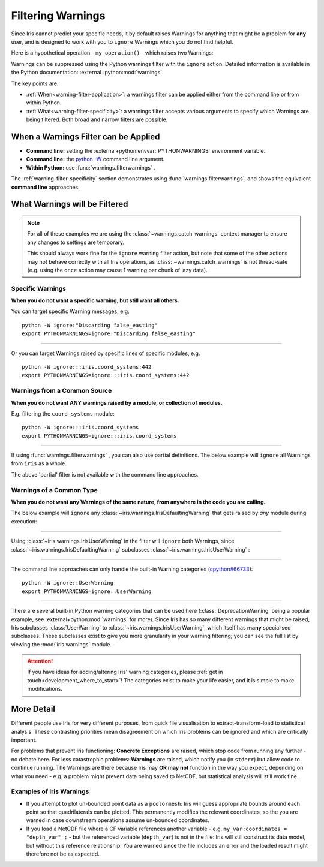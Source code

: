 .. _filtering-warnings:

==================
Filtering Warnings
==================

Since Iris cannot predict your specific needs, it by default raises Warnings
for anything that might be a problem for **any** user, and is designed to work with
you to ``ignore`` Warnings which you do not find helpful.

.. testsetup:: filtering_warnings

    from pathlib import Path
    import sys
    import warnings

    import iris
    import iris.coord_systems
    import iris.warnings

    # Hack to ensure doctests actually see Warnings that are raised, and that
    #  they have a relative path (so a test pass is not machine-dependent).
    warnings.filterwarnings("default")
    IRIS_FILE = Path(iris.__file__)
    def custom_warn(message, category, filename, lineno, file=None, line=None):
        filepath = Path(filename)
        filename = str(filepath.relative_to(IRIS_FILE.parents[1]))
        sys.stdout.write(warnings.formatwarning(message, category, filename, lineno))
    warnings.showwarning = custom_warn

    geog_cs_globe = iris.coord_systems.GeogCS(6400000)
    orthographic_coord_system = iris.coord_systems.Orthographic(
        longitude_of_projection_origin=0,
        latitude_of_projection_origin=0,
        ellipsoid=geog_cs_globe,
    )


    def my_operation():
        geog_cs_globe.inverse_flattening = 0.1
        _ = orthographic_coord_system.as_cartopy_crs()

Here is a hypothetical operation - ``my_operation()`` - which raises two
Warnings:

.. doctest:: filtering_warnings

    >>> my_operation()
    ...
    iris/coord_systems.py:444: IrisUserWarning: Setting inverse_flattening does not affect other properties of the GeogCS object. To change other properties set them explicitly or create a new GeogCS instance.
      warnings.warn(wmsg, category=iris.warnings.IrisUserWarning)
    iris/coord_systems.py:770: IrisDefaultingWarning: Discarding false_easting and false_northing that are not used by Cartopy.
      warnings.warn(

Warnings can be suppressed using the Python warnings filter with the ``ignore``
action. Detailed information is available in the Python documentation:
:external+python:mod:`warnings`.

The key points are:

- :ref:`When<warning-filter-application>`: a warnings filter can be applied
  either from the command line or from within Python.
- :ref:`What<warning-filter-specificity>`: a warnings filter accepts
  various arguments to specify which Warnings are being filtered. Both broad
  and narrow filters are possible.

.. _warning-filter-application:

**When** a Warnings Filter can be Applied
-----------------------------------------

- **Command line:** setting the :external+python:envvar:`PYTHONWARNINGS`
  environment variable.
- **Command line:** the `python -W <https://docs.python.org/3/using/cmdline.html#cmdoption-W>`_
  command line argument.
- **Within Python:** use :func:`warnings.filterwarnings` .

The :ref:`warning-filter-specificity` section demonstrates using
:func:`warnings.filterwarnings`, and shows the equivalent **command line**
approaches.


.. _warning-filter-specificity:

**What** Warnings will be Filtered
----------------------------------

.. note::

    For all of these examples we are using the
    :class:`~warnings.catch_warnings` context manager to ensure any changes to
    settings are temporary.

    This should always work fine for the ``ignore``
    warning filter action, but note that some of the other actions
    may not behave correctly with all Iris operations, as
    :class:`~warnings.catch_warnings` is not thread-safe (e.g. using the
    ``once`` action may cause 1 warning per chunk of lazy data).

Specific Warnings
~~~~~~~~~~~~~~~~~

**When you do not want a specific warning, but still want all others.**

You can target specific Warning messages, e.g.

.. doctest:: filtering_warnings

    >>> with warnings.catch_warnings():
    ...     warnings.filterwarnings("ignore", message="Discarding false_easting")
    ...     my_operation()
    ...
    iris/coord_systems.py:444: IrisUserWarning: Setting inverse_flattening does not affect other properties of the GeogCS object. To change other properties set them explicitly or create a new GeogCS instance.
      warnings.warn(wmsg, category=iris.warnings.IrisUserWarning)

::

    python -W ignore:"Discarding false_easting"
    export PYTHONWARNINGS=ignore:"Discarding false_easting"

----

Or you can target Warnings raised by specific lines of specific modules, e.g.

.. doctest:: filtering_warnings

    >>> with warnings.catch_warnings():
    ...     warnings.filterwarnings("ignore", module="iris.coord_systems", lineno=442)
    ...     my_operation()
    ...
      warnings.warn(wmsg, category=iris.warnings.IrisUserWarning)
    iris/coord_systems.py:770: IrisDefaultingWarning: Discarding false_easting and false_northing that are not used by Cartopy.
      warnings.warn(

::

    python -W ignore:::iris.coord_systems:442
    export PYTHONWARNINGS=ignore:::iris.coord_systems:442

Warnings from a Common Source
~~~~~~~~~~~~~~~~~~~~~~~~~~~~~

**When you do not want ANY warnings raised by a module, or collection of
modules.**

E.g. filtering the ``coord_systems`` module:

.. doctest:: filtering_warnings

    >>> with warnings.catch_warnings():
    ...     warnings.filterwarnings("ignore", module="iris.coord_systems")
    ...     my_operation()

::

    python -W ignore:::iris.coord_systems
    export PYTHONWARNINGS=ignore:::iris.coord_systems

----

If using :func:`warnings.filterwarnings` , you can also use partial
definitions. The below example will ``ignore`` all Warnings from ``iris`` as a
whole.

.. doctest:: filtering_warnings

    >>> with warnings.catch_warnings():
    ...     warnings.filterwarnings("ignore", module="iris")
    ...     my_operation()

The above 'partial' filter is not available with the command line approaches.

Warnings of a Common Type
~~~~~~~~~~~~~~~~~~~~~~~~~

**When you do not want any Warnings of the same nature, from anywhere in the
code you are calling.**

The below example will ``ignore`` any
:class:`~iris.warnings.IrisDefaultingWarning` that gets raised by *any*
module during execution:

.. doctest:: filtering_warnings

    >>> with warnings.catch_warnings():
    ...     warnings.filterwarnings(
    ...         "ignore",
    ...         category=iris.warnings.IrisDefaultingWarning
    ...     )
    ...     my_operation()
    ...
    iris/coord_systems.py:444: IrisUserWarning: Setting inverse_flattening does not affect other properties of the GeogCS object. To change other properties set them explicitly or create a new GeogCS instance.
      warnings.warn(wmsg, category=iris.warnings.IrisUserWarning)

----

Using :class:`~iris.warnings.IrisUserWarning` in the filter will ``ignore``
both Warnings, since :class:`~iris.warnings.IrisDefaultingWarning` subclasses
:class:`~iris.warnings.IrisUserWarning` :

.. doctest:: filtering_warnings

    >>> with warnings.catch_warnings():
    ...     warnings.filterwarnings(
    ...         "ignore",
    ...         category=iris.warnings.IrisUserWarning
    ...     )
    ...     my_operation()

----

The command line approaches can only handle the built-in Warning
categories (`cpython#66733`_)::

    python -W ignore::UserWarning
    export PYTHONWARNINGS=ignore::UserWarning

----

There are several built-in Python warning categories that can be used here
(:class:`DeprecationWarning` being a popular example, see
:external+python:mod:`warnings` for more). Since Iris has
so many different warnings that might be raised, Iris subclasses
:class:`UserWarning` to :class:`~iris.warnings.IrisUserWarning`, which itself
has **many** specialised subclasses. These subclasses exist to give you more
granularity in your warning filtering; you can see the full list by
viewing the :mod:`iris.warnings` module.

.. attention::

    If you have ideas for adding/altering Iris' warning categories, please
    :ref:`get in touch<development_where_to_start>`! The categories exist to
    make your life easier, and it is simple to make modifications.


More Detail
-----------

Different people use Iris for very different purposes, from quick file
visualisation to extract-transform-load to statistical analysis. These
contrasting priorities mean disagreement on which Iris problems can be ignored
and which are critically important.

For problems that prevent Iris functioning: **Concrete Exceptions** are raised, which
stop code from running any further - no debate here. For less catastrophic
problems: **Warnings** are raised,
which notify you (in ``stderr``) but allow code to continue running. The Warnings are
there because Iris may **OR may not** function in the way you expect,
depending on what you need - e.g. a problem might prevent data being saved to
NetCDF, but statistical analysis will still work fine.

Examples of Iris Warnings
~~~~~~~~~~~~~~~~~~~~~~~~~

- If you attempt to plot un-bounded point data as a ``pcolormesh``: Iris will
  guess appropriate bounds around each point so that quadrilaterals can be
  plotted. This permanently modifies the relevant coordinates, so the you are
  warned in case downstream operations assume un-bounded coordinates.
- If you load a NetCDF file where a CF variable references another variable -
  e.g. ``my_var:coordinates = "depth_var" ;`` - but the referenced variable
  (``depth_var``) is not in the file: Iris will still construct
  its data model, but without this reference relationship. You are warned since
  the file includes an error and the loaded result might therefore not be as
  expected.


.. testcleanup:: filtering_warnings

    warnings.filterwarnings("ignore")


.. _cpython#66733: https://github.com/python/cpython/issues/66733
